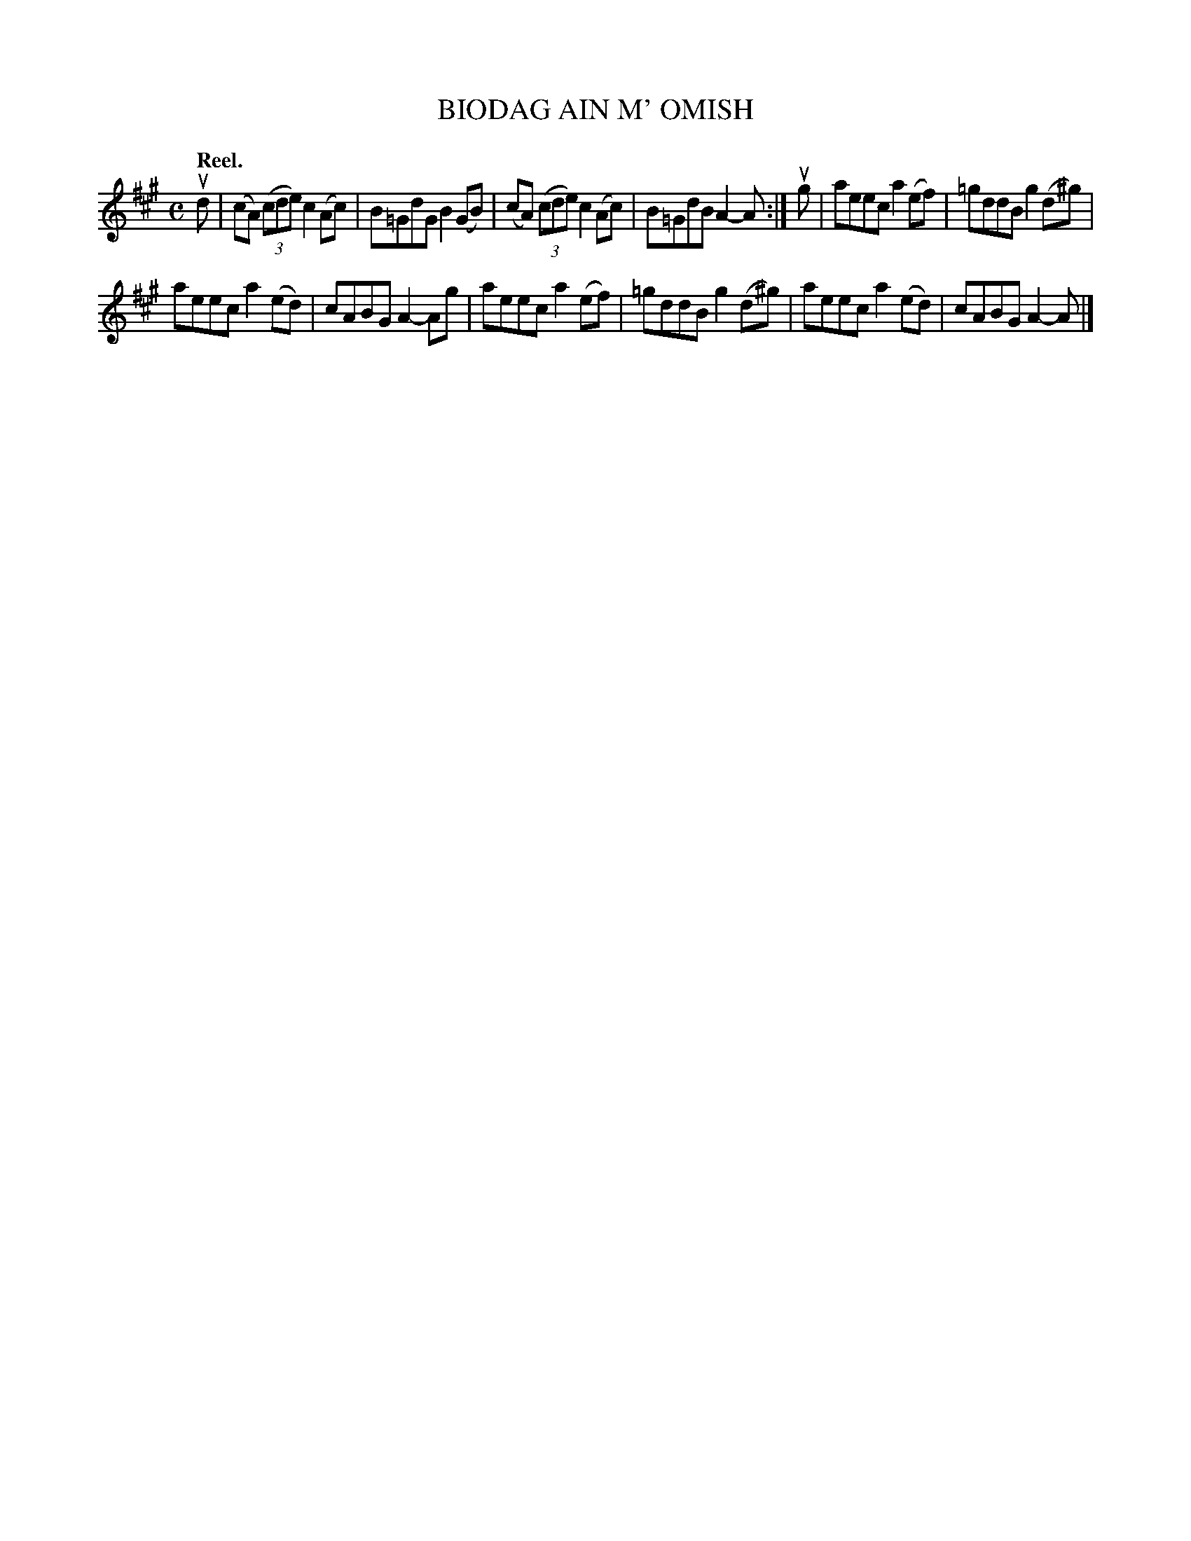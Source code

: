 X: 118102
T: BIODAG AIN M' OMISH
Q: "Reel."
R:  Reel.
%R: reel
B: James Kerr "Merry Melodies" v.1 p.18 s.1 #2
Z: 2017 John Chambers <jc:trillian.mit.edu>
M: C
L: 1/8
K: A
ud |\
(cA) (3(cde) c2(Ac) | B=GdG B2(GB) |\
(cA) (3(cde) c2(Ac) | B=GdB A2-A :|\
ug |\
aeec a2(ef) | =gddB g2(d^g) |
aeec a2(ed) | cABG A2-Ag |\
aeec a2(ef) | =gddB g2(d^g) |\
aeec a2(ed) | cABG A2-A |]

